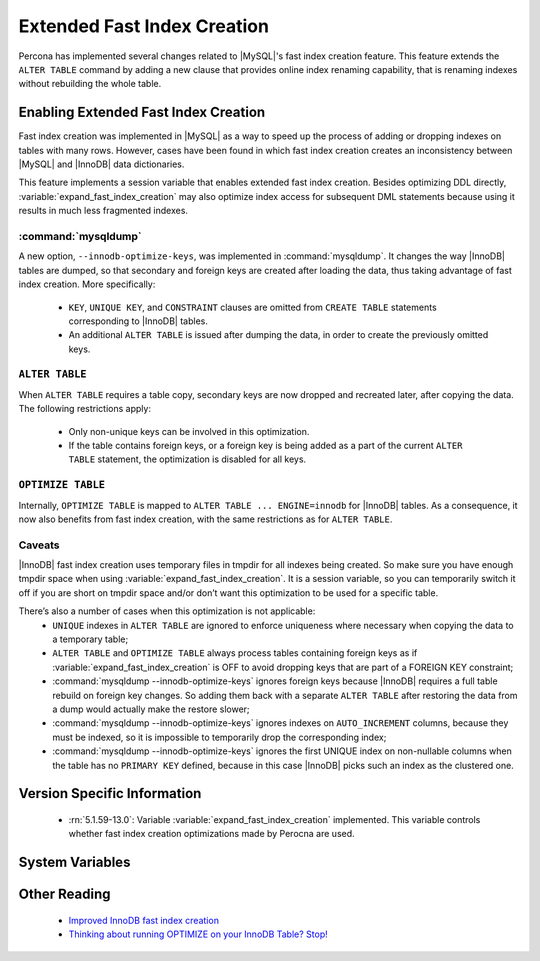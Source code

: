 .. _extended_innodb_fast_index_creation:

============================
Extended Fast Index Creation
============================

Percona has implemented several changes related to |MySQL|'s fast index creation feature. This feature extends the ``ALTER TABLE`` command by adding a new clause that provides online index renaming capability, that is renaming indexes without rebuilding the whole table.

Enabling Extended Fast Index Creation
=====================================

Fast index creation was implemented in |MySQL| as a way to speed up the process of adding or dropping indexes on tables with many rows. However, cases have been found in which fast index creation creates an inconsistency between |MySQL| and |InnoDB| data dictionaries.

This feature implements a session variable that enables extended fast index creation. Besides optimizing DDL directly, :variable:`expand_fast_index_creation` may also optimize index access for subsequent DML statements because using it results in much less fragmented indexes.


:command:`mysqldump`
--------------------

A new option, ``--innodb-optimize-keys``, was implemented in :command:`mysqldump`. It changes the way |InnoDB| tables are dumped, so that secondary and foreign keys are created after loading the data, thus taking advantage of fast index creation. More specifically:

  * ``KEY``, ``UNIQUE KEY``, and ``CONSTRAINT`` clauses are omitted from ``CREATE TABLE`` statements corresponding to |InnoDB| tables.

  * An additional ``ALTER TABLE`` is issued after dumping the data, in order to create the previously omitted keys.


``ALTER TABLE``
---------------

When ``ALTER TABLE`` requires a table copy, secondary keys are now dropped and recreated later, after copying the data. The following restrictions apply:

  * Only non-unique keys can be involved in this optimization.

  * If the table contains foreign keys, or a foreign key is being added as a part of the current ``ALTER TABLE`` statement, the optimization is disabled for all keys.

``OPTIMIZE TABLE``
------------------

Internally, ``OPTIMIZE TABLE`` is mapped to ``ALTER TABLE ... ENGINE=innodb`` for |InnoDB| tables. As a consequence, it now also benefits from fast index creation, with the same restrictions as for ``ALTER TABLE``.


Caveats
-------

|InnoDB| fast index creation uses temporary files in tmpdir for all indexes being created. So make sure you have enough tmpdir space when using :variable:`expand_fast_index_creation`. It is a session variable, so you can temporarily switch it off if you are short on tmpdir space and/or don’t want this optimization to be used for a specific table. 

There’s also a number of cases when this optimization is not applicable:
  * ``UNIQUE`` indexes in ``ALTER TABLE`` are ignored to enforce uniqueness where necessary when copying the data to a temporary table;

  * ``ALTER TABLE`` and ``OPTIMIZE TABLE`` always process tables containing foreign keys as if :variable:`expand_fast_index_creation` is OFF to avoid dropping keys that are part of a FOREIGN KEY constraint;

  * :command:`mysqldump --innodb-optimize-keys` ignores foreign keys because |InnoDB| requires a full table rebuild on foreign key changes. So adding them back with a separate ``ALTER TABLE`` after restoring the data from a dump would actually make the restore slower;

  * :command:`mysqldump --innodb-optimize-keys` ignores indexes on ``AUTO_INCREMENT`` columns, because they must be indexed, so it is impossible to temporarily drop the corresponding index;

  * :command:`mysqldump --innodb-optimize-keys` ignores the first UNIQUE index on non-nullable columns when the table has no ``PRIMARY KEY`` defined, because in this case |InnoDB| picks such an index as the clustered one.

Version Specific Information
============================

  * :rn:`5.1.59-13.0`:
    Variable :variable:`expand_fast_index_creation` implemented.
    This variable controls whether fast index creation optimizations made by Perocna are used.

System Variables
================

.. variable:: expand_fast_index_creation

     :cli: Yes
     :conf: No
     :scope: Local/Global
     :dyn: Yes
     :vartype: Boolean
     :default: OFF
     :range: ON/OFF

Other Reading
=============

  * `Improved InnoDB fast index creation <http://www.mysqlperformanceblog.com/2011/11/06/improved-innodb-fast-index-creation/>`_
  * `Thinking about running OPTIMIZE on your InnoDB Table? Stop! <http://www.mysqlperformanceblog.com/2010/12/09/thinking-about-running-optimize-on-your-innodb-table-stop/>`_

